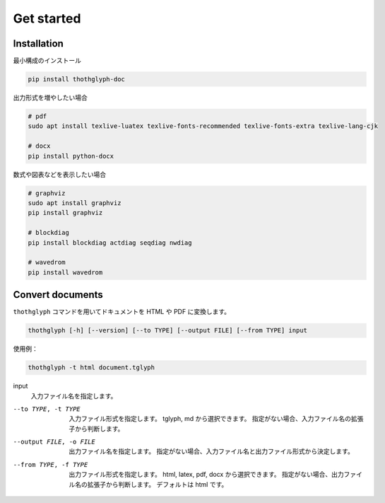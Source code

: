 ===========
Get started
===========

Installation
============

最小構成のインストール

.. code-block:: bash

    pip install thothglyph-doc

出力形式を増やしたい場合

.. code-block:: bash

    # pdf
    sudo apt install texlive-luatex texlive-fonts-recommended texlive-fonts-extra texlive-lang-cjk

    # docx
    pip install python-docx

数式や図表などを表示したい場合

.. code-block:: bash

    # graphviz
    sudo apt install graphviz
    pip install graphviz

    # blockdiag
    pip install blockdiag actdiag seqdiag nwdiag

    # wavedrom
    pip install wavedrom

Convert documents
=================

``thothglyph`` コマンドを用いてドキュメントを HTML や PDF に変換します。


.. code-block:: bash

    thothglyph [-h] [--version] [--to TYPE] [--output FILE] [--from TYPE] input

使用例：

.. code-block:: bash

    thothglyph -t html document.tglyph

input
    入力ファイル名を指定します。

--to TYPE, -t TYPE
    入力ファイル形式を指定します。
    tglyph, md から選択できます。
    指定がない場合、入力ファイル名の拡張子から判断します。

--output FILE, -o FILE
    出力ファイル名を指定します。
    指定がない場合、入力ファイル名と出力ファイル形式から決定します。

--from TYPE, -f TYPE
    出力ファイル形式を指定します。
    html, latex, pdf, docx から選択できます。
    指定がない場合、出力ファイル名の拡張子から判断します。
    デフォルトは html です。
